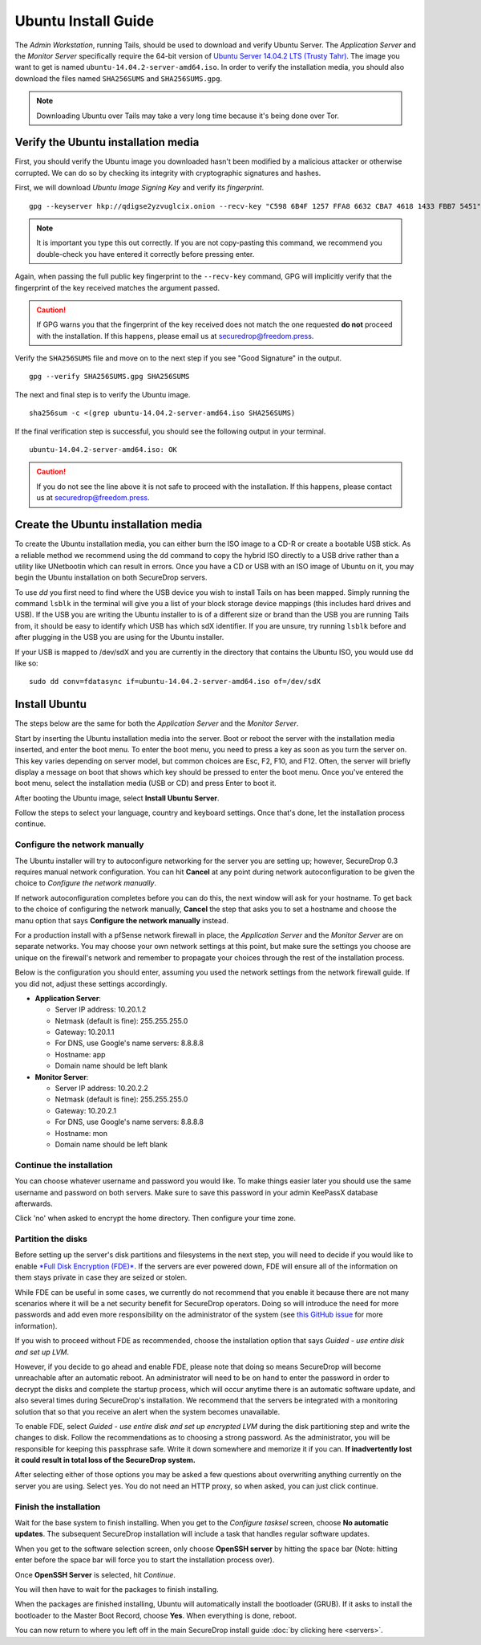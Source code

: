 Ubuntu Install Guide
====================

The *Admin Workstation*, running Tails, should be used to download and verify
Ubuntu Server.  The *Application Server* and the *Monitor Server* specifically
require the 64-bit version of `Ubuntu Server 14.04.2 LTS (Trusty Tahr)
<http://old-releases.ubuntu.com/releases/14.04.2/>`__. The image you want to get
is named ``ubuntu-14.04.2-server-amd64.iso``. In order to verify the
installation media, you should also download the files named ``SHA256SUMS`` and
``SHA256SUMS.gpg``.

.. note:: Downloading Ubuntu over Tails may take a very long time because it's
          being done over Tor.

Verify the Ubuntu installation media
------------------------------------

First, you should verify the Ubuntu image you downloaded hasn't been modified by
a malicious attacker or otherwise corrupted. We can do so by checking its
integrity with cryptographic signatures and hashes. 

First, we will download *Ubuntu Image Signing Key* and verify its 
*fingerprint*. ::

    gpg --keyserver hkp://qdigse2yzvuglcix.onion --recv-key "C598 6B4F 1257 FFA8 6632 CBA7 4618 1433 FBB7 5451"

.. note:: It is important you type this out correctly. If you are not
          copy-pasting this command, we recommend you double-check you have
          entered it correctly before pressing enter.

Again, when passing the full public key fingerprint to the ``--recv-key`` command, GPG
will implicitly verify that the fingerprint of the key received matches the
argument passed.

.. caution:: If GPG warns you that the fingerprint of the key received
             does not match the one requested **do not** proceed with
             the installation. If this happens, please email us at
             securedrop@freedom.press.

Verify the ``SHA256SUMS`` file and move on to the next step if you see
"Good Signature" in the output. ::

    gpg --verify SHA256SUMS.gpg SHA256SUMS

The next and final step is to verify the Ubuntu image. ::

    sha256sum -c <(grep ubuntu-14.04.2-server-amd64.iso SHA256SUMS)


If the final verification step is successful, you should see the
following output in your terminal. ::

    ubuntu-14.04.2-server-amd64.iso: OK

.. caution:: If you do not see the line above it is not safe to proceed with the
             installation. If this happens, please contact us at
             securedrop@freedom.press.

Create the Ubuntu installation media
------------------------------------

To create the Ubuntu installation media, you can either burn the ISO image to a
CD-R or create a bootable USB stick.  As a reliable method we recommend using
the ``dd`` command to copy the hybrid ISO directly to a USB drive rather than a
utility like UNetbootin which can result in errors. Once you have a CD or USB
with an ISO image of Ubuntu on it, you may begin the Ubuntu installation on both
SecureDrop servers.

To use `dd` you first need to find where the USB device you wish to install
Tails on has been mapped. Simply running the command ``lsblk`` in the terminal
will give you a list of your block storage device mappings (this includes hard
drives and USB). If the USB you are writing the Ubuntu installer to is of a
different size or brand than the USB you are running Tails from, it should be
easy to identify which USB has which sdX identifier. If you are unsure, try
running ``lsblk`` before and after plugging in the USB you are using for the
Ubuntu installer.

If your USB is mapped to /dev/sdX and you are currently in the directory that
contains the Ubuntu ISO, you would use dd like so: ::

    sudo dd conv=fdatasync if=ubuntu-14.04.2-server-amd64.iso of=/dev/sdX


Install Ubuntu
--------------

The steps below are the same for both the *Application Server* and the
*Monitor Server*.

Start by inserting the Ubuntu installation media into the server. Boot
or reboot the server with the installation media inserted, and enter the
boot menu. To enter the boot menu, you need to press a key as soon as
you turn the server on. This key varies depending on server model, but
common choices are Esc, F2, F10, and F12. Often, the server will briefly
display a message on boot that shows which key should be pressed to
enter the boot menu. Once you've entered the boot menu, select the
installation media (USB or CD) and press Enter to boot it.

After booting the Ubuntu image, select **Install Ubuntu Server**.

|Ubuntu Server|

Follow the steps to select your language, country and keyboard settings.
Once that's done, let the installation process continue.

Configure the network manually
~~~~~~~~~~~~~~~~~~~~~~~~~~~~~~

The Ubuntu installer will try to autoconfigure networking for the server
you are setting up; however, SecureDrop 0.3 requires manual network
configuration. You can hit **Cancel** at any point during network
autoconfiguration to be given the choice to *Configure the network
manually*.

If network autoconfiguration completes before you can do this, the next
window will ask for your hostname. To get back to the choice of
configuring the network manually, **Cancel** the step that asks you to
set a hostname and choose the manu option that says **Configure the
network manually** instead.

For a production install with a pfSense network firewall in place, the
*Application Server* and the *Monitor Server* are on separate networks.
You may choose your own network settings at this point, but make sure
the settings you choose are unique on the firewall's network and
remember to propagate your choices through the rest of the installation
process.

Below is the configuration you should enter, assuming you used the
network settings from the network firewall guide. If you did not, adjust
these settings accordingly.

-  **Application Server**:

   -  Server IP address: 10.20.1.2
   -  Netmask (default is fine): 255.255.255.0
   -  Gateway: 10.20.1.1
   -  For DNS, use Google's name servers: 8.8.8.8
   -  Hostname: app
   -  Domain name should be left blank

-  **Monitor Server**:

   -  Server IP address: 10.20.2.2
   -  Netmask (default is fine): 255.255.255.0
   -  Gateway: 10.20.2.1
   -  For DNS, use Google's name servers: 8.8.8.8
   -  Hostname: mon
   -  Domain name should be left blank

Continue the installation
~~~~~~~~~~~~~~~~~~~~~~~~~

You can choose whatever username and password you would like. To make
things easier later you should use the same username and password on
both servers. Make sure to save this password in your admin KeePassX
database afterwards.

Click 'no' when asked to encrypt the home directory. Then configure your
time zone.

Partition the disks
~~~~~~~~~~~~~~~~~~~

Before setting up the server's disk partitions and filesystems in the
next step, you will need to decide if you would like to enable `*Full
Disk Encryption
(FDE)* <https://www.eff.org/deeplinks/2012/11/privacy-ubuntu-1210-full-disk-encryption>`__.
If the servers are ever powered down, FDE will ensure all of the
information on them stays private in case they are seized or stolen.

While FDE can be useful in some cases, we currently do not recommend
that you enable it because there are not many scenarios where it will be
a net security benefit for SecureDrop operators. Doing so will introduce
the need for more passwords and add even more responsibility on the
administrator of the system (see `this GitHub
issue <https://github.com/freedomofpress/securedrop/issues/511#issuecomment-50823554>`__
for more information).

If you wish to proceed without FDE as recommended, choose the
installation option that says *Guided - use entire disk and set up LVM*.

However, if you decide to go ahead and enable FDE, please note that
doing so means SecureDrop will become unreachable after an automatic
reboot. An administrator will need to be on hand to enter the password
in order to decrypt the disks and complete the startup process, which
will occur anytime there is an automatic software update, and also
several times during SecureDrop's installation. We recommend that the
servers be integrated with a monitoring solution that so that you
receive an alert when the system becomes unavailable.

To enable FDE, select *Guided - use entire disk and set up encrypted
LVM* during the disk partitioning step and write the changes to disk.
Follow the recommendations as to choosing a strong password. As the
administrator, you will be responsible for keeping this passphrase safe.
Write it down somewhere and memorize it if you can. **If inadvertently
lost it could result in total loss of the SecureDrop system.**

After selecting either of those options you may be asked a few questions
about overwriting anything currently on the server you are using. Select
yes. You do not need an HTTP proxy, so when asked, you can just click
continue.

Finish the installation
~~~~~~~~~~~~~~~~~~~~~~~

Wait for the base system to finish installing. When you get to the
*Configure tasksel* screen, choose **No automatic updates**. The
subsequent SecureDrop installation will include a task that handles
regular software updates.

When you get to the software selection screen, only choose **OpenSSH
server** by hitting the space bar (Note: hitting enter before the space
bar will force you to start the installation process over).

Once **OpenSSH Server** is selected, hit *Continue*.

You will then have to wait for the packages to finish installing.

When the packages are finished installing, Ubuntu will automatically
install the bootloader (GRUB). If it asks to install the bootloader to
the Master Boot Record, choose **Yes**. When everything is done, reboot.

You can now return to where you left off in the main SecureDrop install
guide :doc:`by clicking here <servers>`.

.. |Ubuntu Server| image:: images/install/ubuntu_server.png
